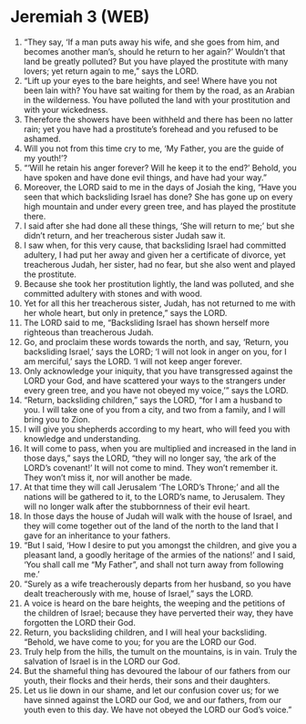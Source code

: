 * Jeremiah 3 (WEB)
:PROPERTIES:
:ID: WEB/24-JER03
:END:

1. “They say, ‘If a man puts away his wife, and she goes from him, and becomes another man’s, should he return to her again?’ Wouldn’t that land be greatly polluted? But you have played the prostitute with many lovers; yet return again to me,” says the LORD.
2. “Lift up your eyes to the bare heights, and see! Where have you not been lain with? You have sat waiting for them by the road, as an Arabian in the wilderness. You have polluted the land with your prostitution and with your wickedness.
3. Therefore the showers have been withheld and there has been no latter rain; yet you have had a prostitute’s forehead and you refused to be ashamed.
4. Will you not from this time cry to me, ‘My Father, you are the guide of my youth!’?
5. “‘Will he retain his anger forever? Will he keep it to the end?’ Behold, you have spoken and have done evil things, and have had your way.”
6. Moreover, the LORD said to me in the days of Josiah the king, “Have you seen that which backsliding Israel has done? She has gone up on every high mountain and under every green tree, and has played the prostitute there.
7. I said after she had done all these things, ‘She will return to me;’ but she didn’t return, and her treacherous sister Judah saw it.
8. I saw when, for this very cause, that backsliding Israel had committed adultery, I had put her away and given her a certificate of divorce, yet treacherous Judah, her sister, had no fear, but she also went and played the prostitute.
9. Because she took her prostitution lightly, the land was polluted, and she committed adultery with stones and with wood.
10. Yet for all this her treacherous sister, Judah, has not returned to me with her whole heart, but only in pretence,” says the LORD.
11. The LORD said to me, “Backsliding Israel has shown herself more righteous than treacherous Judah.
12. Go, and proclaim these words towards the north, and say, ‘Return, you backsliding Israel,’ says the LORD; ‘I will not look in anger on you, for I am merciful,’ says the LORD. ‘I will not keep anger forever.
13. Only acknowledge your iniquity, that you have transgressed against the LORD your God, and have scattered your ways to the strangers under every green tree, and you have not obeyed my voice,’” says the LORD.
14. “Return, backsliding children,” says the LORD, “for I am a husband to you. I will take one of you from a city, and two from a family, and I will bring you to Zion.
15. I will give you shepherds according to my heart, who will feed you with knowledge and understanding.
16. It will come to pass, when you are multiplied and increased in the land in those days,” says the LORD, “they will no longer say, ‘the ark of the LORD’s covenant!’ It will not come to mind. They won’t remember it. They won’t miss it, nor will another be made.
17. At that time they will call Jerusalem ‘The LORD’s Throne;’ and all the nations will be gathered to it, to the LORD’s name, to Jerusalem. They will no longer walk after the stubbornness of their evil heart.
18. In those days the house of Judah will walk with the house of Israel, and they will come together out of the land of the north to the land that I gave for an inheritance to your fathers.
19. “But I said, ‘How I desire to put you amongst the children, and give you a pleasant land, a goodly heritage of the armies of the nations!’ and I said, ‘You shall call me “My Father”, and shall not turn away from following me.’
20. “Surely as a wife treacherously departs from her husband, so you have dealt treacherously with me, house of Israel,” says the LORD.
21. A voice is heard on the bare heights, the weeping and the petitions of the children of Israel; because they have perverted their way, they have forgotten the LORD their God.
22. Return, you backsliding children, and I will heal your backsliding. “Behold, we have come to you; for you are the LORD our God.
23. Truly help from the hills, the tumult on the mountains, is in vain. Truly the salvation of Israel is in the LORD our God.
24. But the shameful thing has devoured the labour of our fathers from our youth, their flocks and their herds, their sons and their daughters.
25. Let us lie down in our shame, and let our confusion cover us; for we have sinned against the LORD our God, we and our fathers, from our youth even to this day. We have not obeyed the LORD our God’s voice.”
